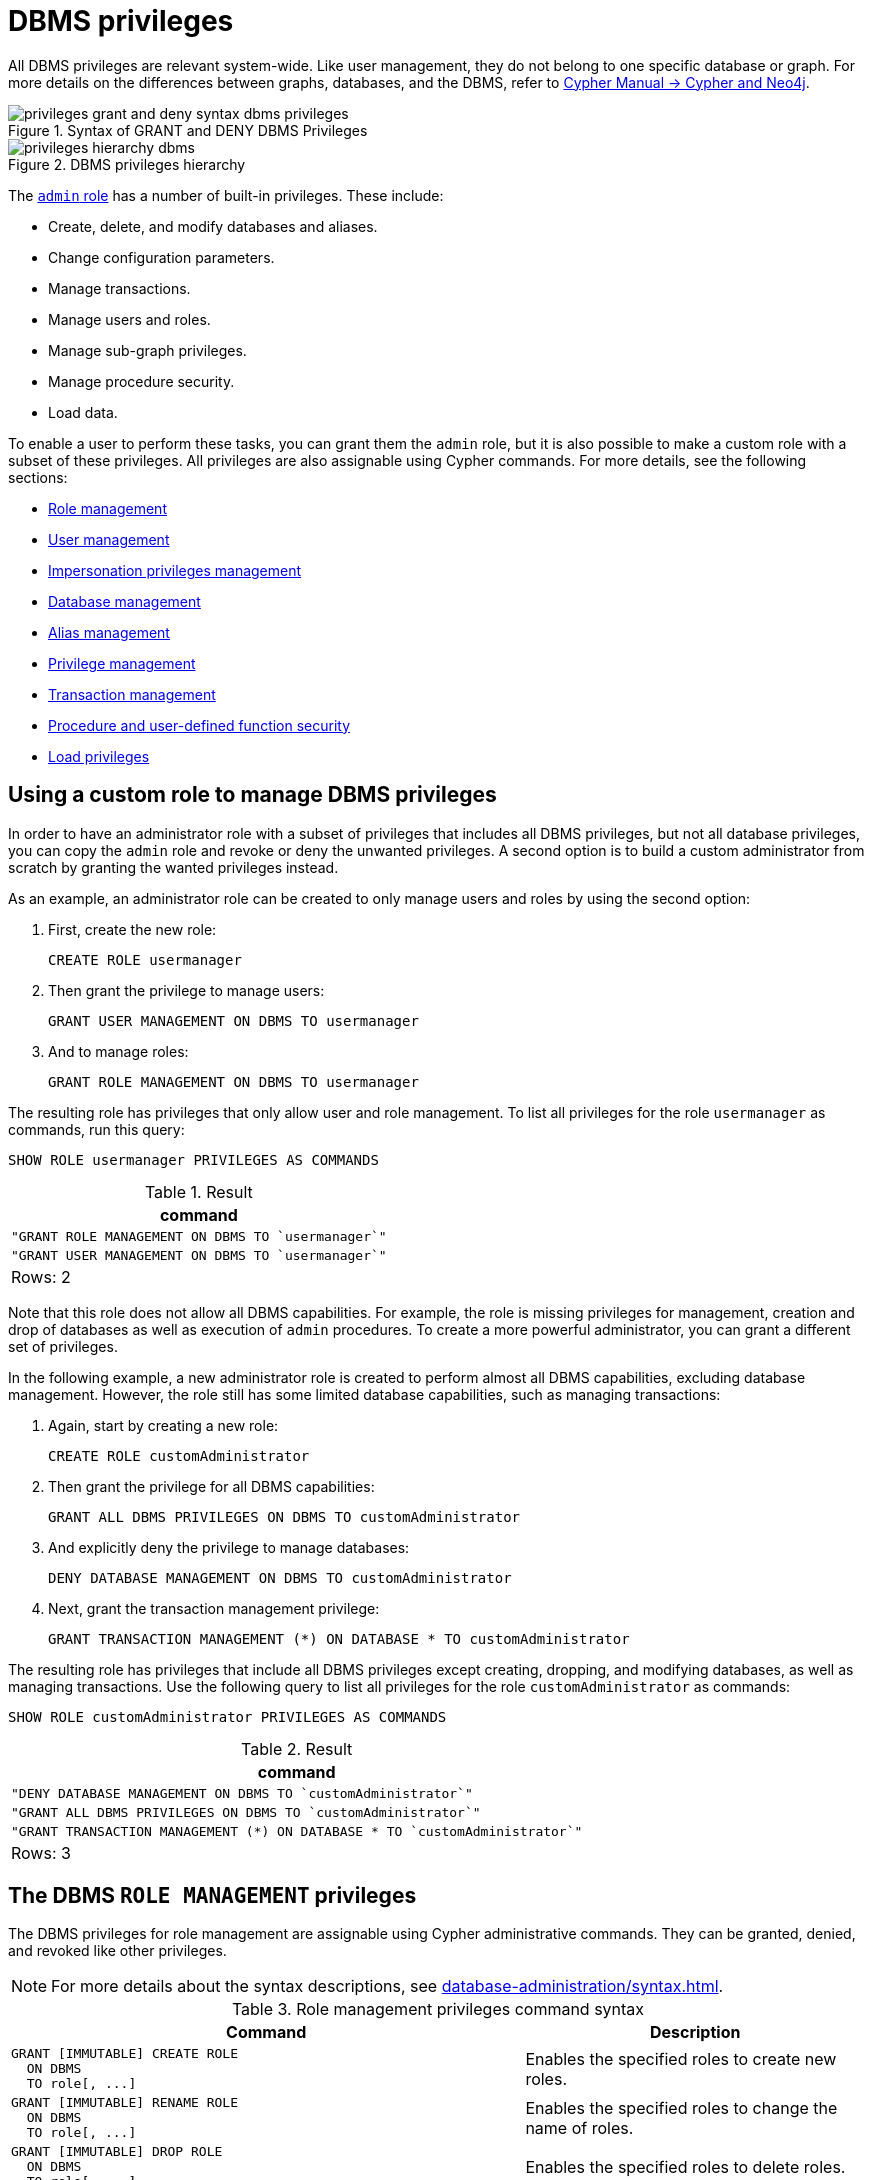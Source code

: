 :description: How to use Cypher to manage Neo4j DBMS administrative privileges.
:page-role: enterprise-edition aura-db-business-critical aura-db-dedicated
////
[source, cypher, role=test-setup]
----
CREATE USER jake SET PASSWORD 'abcd1234' CHANGE NOT REQUIRED;
CREATE ROLE roleAdder IF NOT EXISTS;
CREATE ROLE roleNameModifier IF NOT EXISTS;
CREATE ROLE roleDropper IF NOT EXISTS;
CREATE ROLE roleAssigner IF NOT EXISTS;
CREATE ROLE roleRemover IF NOT EXISTS;
CREATE ROLE roleShower IF NOT EXISTS;
CREATE ROLE roleManager IF NOT EXISTS;
CREATE ROLE userAdder IF NOT EXISTS;
CREATE ROLE userNameModifier IF NOT EXISTS;
CREATE ROLE userModifier IF NOT EXISTS;
CREATE ROLE passwordModifier IF NOT EXISTS;
CREATE ROLE statusModifier IF NOT EXISTS;
CREATE ROLE userDropper IF NOT EXISTS;
CREATE ROLE userShower IF NOT EXISTS;
CREATE ROLE userManager IF NOT EXISTS;
CREATE ROLE userImpersonator IF NOT EXISTS;
CREATE ROLE databaseAdder IF NOT EXISTS;
CREATE ROLE compositeDatabaseAdder IF NOT EXISTS;
CREATE ROLE databaseDropper IF NOT EXISTS;
CREATE ROLE compositeDatabaseDropper IF NOT EXISTS;
CREATE ROLE databaseModifier IF NOT EXISTS;
CREATE ROLE accessModifier IF NOT EXISTS;
CREATE ROLE languageModifier IF NOT EXISTS;
CREATE ROLE compositeDatabaseModifier IF NOT EXISTS;
CREATE ROLE compositeDatabaseManager IF NOT EXISTS;
CREATE ROLE databaseManager IF NOT EXISTS;
CREATE ROLE aliasAdder IF NOT EXISTS;
CREATE ROLE aliasDropper IF NOT EXISTS;
CREATE ROLE aliasModifier IF NOT EXISTS;
CREATE ROLE aliasLister IF NOT EXISTS;
CREATE ROLE aliasManager IF NOT EXISTS;
CREATE ROLE privilegeShower IF NOT EXISTS;
CREATE ROLE privilegeAssigner IF NOT EXISTS;
CREATE ROLE privilegeRemover IF NOT EXISTS;
CREATE ROLE privilegeManager IF NOT EXISTS;
CREATE ROLE procedureExecutor IF NOT EXISTS;
CREATE ROLE deniedProcedureExecutor IF NOT EXISTS;
CREATE ROLE boostedProcedureExecutor IF NOT EXISTS;
CREATE ROLE deniedBoostedProcedureExecutor1 IF NOT EXISTS;
CREATE ROLE deniedBoostedProcedureExecutor2 IF NOT EXISTS;
CREATE ROLE deniedBoostedProcedureExecutor3 IF NOT EXISTS;
CREATE ROLE deniedBoostedProcedureExecutor4 IF NOT EXISTS;
CREATE ROLE adminProcedureExecutor IF NOT EXISTS;
CREATE ROLE functionExecutor IF NOT EXISTS;
CREATE ROLE deniedFunctionExecutor IF NOT EXISTS;
CREATE ROLE boostedFunctionExecutor IF NOT EXISTS;
CREATE ROLE globbing1 IF NOT EXISTS;
CREATE ROLE globbing2 IF NOT EXISTS;
CREATE ROLE globbing3 IF NOT EXISTS;
CREATE ROLE globbing4 IF NOT EXISTS;
CREATE ROLE globbing5 IF NOT EXISTS;
CREATE ROLE globbing6 IF NOT EXISTS;
CREATE ROLE dbmsManager IF NOT EXISTS;
CREATE ROLE configurationViewer IF NOT EXISTS;
CREATE ROLE deniedConfigurationViewer IF NOT EXISTS;
----
////

[[access-control-dbms-administration]]
= DBMS privileges

All DBMS privileges are relevant system-wide.
Like user management, they do not belong to one specific database or graph.
For more details on the differences between graphs, databases, and the DBMS, refer to link:{neo4j-docs-base-uri}/cypher-manual/current/introduction/cypher_neo4j/[Cypher Manual -> Cypher and Neo4j].

image::privileges_grant_and_deny_syntax_dbms_privileges.svg[title="Syntax of GRANT and DENY DBMS Privileges"]

image::privileges_hierarchy_dbms.svg[title="DBMS privileges hierarchy"]

The xref:authentication-authorization/built-in-roles.adoc#access-control-built-in-roles-admin[`admin` role] has a number of built-in privileges.
These include:

* Create, delete, and modify databases and aliases.
* Change configuration parameters.
* Manage transactions.
* Manage users and roles.
* Manage sub-graph privileges.
* Manage procedure security.
* Load data.

To enable a user to perform these tasks, you can grant them the `admin` role, but it is also possible to make a custom role with a subset of these privileges.
All privileges are also assignable using Cypher commands.
For more details, see the following sections:

* <<access-control-dbms-administration-role-management, Role management>>
* <<access-control-dbms-administration-user-management, User management>>
* <<access-control-dbms-administration-impersonation, Impersonation privileges management>>
* <<access-control-dbms-administration-database-management, Database management>>
* <<access-control-dbms-administration-alias-management, Alias management>>
* <<access-control-dbms-administration-privilege-management, Privilege management>>
* xref:authentication-authorization/database-administration.adoc#access-control-database-administration-transaction[Transaction management]
* <<access-control-dbms-administration-execute, Procedure and user-defined function security>>
* xref:authentication-authorization/load-privileges.adoc[Load privileges]

[[access-control-dbms-administration-custom]]
== Using a custom role to manage DBMS privileges

In order to have an administrator role with a subset of privileges that includes all DBMS privileges, but not all database privileges, you can copy the `admin` role and revoke or deny the unwanted privileges.
A second option is to build a custom administrator from scratch by granting the wanted privileges instead.

As an example, an administrator role can be created to only manage users and roles by using the second option:

. First, create the new role:
+
[source, cypher, role=noplay]
----
CREATE ROLE usermanager
----
. Then grant the privilege to manage users:
+
[source, cypher, role=noplay]
----
GRANT USER MANAGEMENT ON DBMS TO usermanager
----
. And to manage roles:
+
[source, cypher, role=noplay]
----
GRANT ROLE MANAGEMENT ON DBMS TO usermanager
----

The resulting role has privileges that only allow user and role management.
To list all privileges for the role `usermanager` as commands, run this query:

[source, cypher, role=noplay]
----
SHOW ROLE usermanager PRIVILEGES AS COMMANDS
----

.Result
[options="header,footer", width="100%", cols="m"]
|===
|command
|"GRANT ROLE MANAGEMENT ON DBMS TO `usermanager`"
|"GRANT USER MANAGEMENT ON DBMS TO `usermanager`"
a|Rows: 2
|===

Note that this role does not allow all DBMS capabilities.
For example, the role is missing privileges for management, creation and drop of databases as well as execution of `admin` procedures.
To create a more powerful administrator, you can grant a different set of privileges.

In the following example, a new administrator role is created to perform almost all DBMS capabilities, excluding database management.
However, the role still has some limited database capabilities, such as managing transactions:

. Again, start by creating a new role:
+
[source, cypher, role=noplay]
----
CREATE ROLE customAdministrator
----
. Then grant the privilege for all DBMS capabilities:
+
[source, cypher, role=noplay]
----
GRANT ALL DBMS PRIVILEGES ON DBMS TO customAdministrator
----
. And explicitly deny the privilege to manage databases:
+
[source, cypher, role=noplay]
----
DENY DATABASE MANAGEMENT ON DBMS TO customAdministrator
----
. Next, grant the transaction management privilege:
+
[source, cypher, role=noplay]
----
GRANT TRANSACTION MANAGEMENT (*) ON DATABASE * TO customAdministrator
----

The resulting role has privileges that include all DBMS privileges except creating, dropping, and modifying databases, as well as managing transactions.
Use the following query to list all privileges for the role `customAdministrator` as commands:

[source, cypher, role=noplay]
----
SHOW ROLE customAdministrator PRIVILEGES AS COMMANDS
----

.Result
[options="header,footer", width="100%", cols="m"]
|===
|command
|"DENY DATABASE MANAGEMENT ON DBMS TO `customAdministrator`"
|"GRANT ALL DBMS PRIVILEGES ON DBMS TO `customAdministrator`"
|"GRANT TRANSACTION MANAGEMENT (*) ON DATABASE * TO `customAdministrator`"
a|Rows: 3
|===


[[access-control-dbms-administration-role-management]]
== The DBMS `ROLE MANAGEMENT` privileges

The DBMS privileges for role management are assignable using Cypher administrative commands.
They can be granted, denied, and revoked like other privileges.

[NOTE]
====
For more details about the syntax descriptions, see xref:database-administration/syntax.adoc[].
====

.Role management privileges command syntax
[options="header", width="100%", cols="3a,2"]
|===
| Command | Description

| [source, syntax, role=noheader]
GRANT [IMMUTABLE] CREATE ROLE
  ON DBMS
  TO role[, ...]
| Enables the specified roles to create new roles.

| [source, syntax, role=noheader]
GRANT [IMMUTABLE] RENAME ROLE
  ON DBMS
  TO role[, ...]
| Enables the specified roles to change the name of roles.

| [source, syntax, role=noheader]
GRANT [IMMUTABLE] DROP ROLE
  ON DBMS
  TO role[, ...]
| Enables the specified roles to delete roles.

| [source, syntax, role=noheader]
GRANT [IMMUTABLE] ASSIGN ROLE
  ON DBMS
  TO role[, ...]
| Enables the specified roles to assign roles to users.

| [source, syntax, role=noheader]
GRANT [IMMUTABLE] REMOVE ROLE
  ON DBMS
  TO role[, ...]
| Enables the specified roles to remove roles from users.

| [source, syntax, role=noheader]
GRANT [IMMUTABLE] SHOW ROLE
  ON DBMS
  TO role[, ...]
| Enables the specified roles to list roles.

| [source, syntax, role=noheader]
GRANT [IMMUTABLE] ROLE MANAGEMENT
  ON DBMS
  TO role[, ...]
| Enables the specified roles to create, delete, assign, remove, and list roles.

|===

The ability to add roles can be granted via the `CREATE ROLE` privilege.
See an example:

[source, cypher, role=noplay]
----
GRANT CREATE ROLE ON DBMS TO roleAdder
----

The resulting role has privileges that only allow adding roles.
List all privileges for the role `roleAdder` as commands by using the following query:

[source, cypher, role=noplay]
----
SHOW ROLE roleAdder PRIVILEGES AS COMMANDS
----

.Result
[options="header,footer", width="100%", cols="m"]
|===
|command
|"GRANT CREATE ROLE ON DBMS TO `roleAdder`"
a|Rows: 1
|===

The ability to rename roles can be granted via the `RENAME ROLE` privilege.
See an example:

[source, cypher, role=noplay]
----
GRANT RENAME ROLE ON DBMS TO roleNameModifier
----

The resulting role has privileges that only allow renaming roles.
List all privileges for the role `roleNameModifier` using the following query:

[source, cypher, role=noplay]
----
SHOW ROLE roleNameModifier PRIVILEGES AS COMMANDS
----

.Result
[options="header,footer", width="100%", cols="m"]
|===
|command
|"GRANT RENAME ROLE ON DBMS TO `roleNameModifier`"
a|Rows: 1
|===

The ability to delete roles can be granted via the `DROP ROLE` privilege.
See an example:

[source, cypher, role=noplay]
----
GRANT DROP ROLE ON DBMS TO roleDropper
----

The resulting role has privileges that only allow deleting roles.
List all privileges for the role `roleDropper` by using the following query:

[source, cypher, role=noplay]
----
SHOW ROLE roleDropper PRIVILEGES AS COMMANDS
----

.Result
[options="header,footer", width="100%", cols="m"]
|===
|command
|"GRANT DROP ROLE ON DBMS TO `roleDropper`"
a|Rows: 1
|===

The ability to assign roles to users can be granted via the `ASSIGN ROLE` privilege.
See an example:

[source, cypher, role=noplay]
----
GRANT ASSIGN ROLE ON DBMS TO roleAssigner
----

The resulting role has privileges that only allow assigning/granting roles.
List all privileges for the role `roleAssigner` as commands by using the following query:

[source, cypher, role=noplay]
----
SHOW ROLE roleAssigner PRIVILEGES AS COMMANDS
----

.Result
[options="header,footer", width="100%", cols="m"]
|===
|command
|"GRANT ASSIGN ROLE ON DBMS TO `roleAssigner`"
a|Rows: 1
|===

The ability to remove roles from users can be granted via the `REMOVE ROLE` privilege.
See an example:

[source, cypher, role=noplay]
----
GRANT REMOVE ROLE ON DBMS TO roleRemover
----

The resulting role has privileges that only allow removing/revoking roles.
List all privileges for the role `roleRemover` as commands by using the following query:

[source, cypher, role=noplay]
----
SHOW ROLE roleRemover PRIVILEGES AS COMMANDS
----

.Result
[options="header,footer", width="100%", cols="m"]
|===
|command
|"GRANT REMOVE ROLE ON DBMS TO `roleRemover`"
a|Rows: 1
|===

The ability to show roles can be granted via the `SHOW ROLE` privilege.
A role with this privilege is allowed to execute the `SHOW ROLES` and `SHOW POPULATED ROLES` administration commands.
For the `SHOW ROLES WITH USERS` and `SHOW POPULATED ROLES WITH USERS` administration commands, both this privilege and the `SHOW USER` privilege are required.
The following query shows an example of how to grant the `SHOW ROLE` privilege:

In order to use `SHOW ROLES WITH USERS` and `SHOW POPULATED ROLES WITH USERS` administration commands, both the `SHOW ROLE` and the `SHOW USER` privileges are required.
See an example of how to grant the `SHOW ROLE` privilege:

[source, cypher, role=noplay]
----
GRANT SHOW ROLE ON DBMS TO roleShower
----

The resulting role has privileges that only allow showing roles.
List all privileges for the role `roleShower` as commands by using the following query:

[source, cypher, role=noplay]
----
SHOW ROLE roleShower PRIVILEGES AS COMMANDS
----

.Result
[options="header,footer", width="100%", cols="m"]
|===
|command
|"GRANT SHOW ROLE ON DBMS TO `roleShower`"
a|Rows: 1
|===

The privileges to create, rename, delete, assign, remove, and list roles can be granted via the `ROLE MANAGEMENT` privilege.
See an example:

[source, cypher, role=noplay]
----
GRANT ROLE MANAGEMENT ON DBMS TO roleManager
----

The resulting role has all privileges to manage roles.
List all privileges for the role `roleManager` as commands by using the following query:

[source, cypher, role=noplay]
----
SHOW ROLE roleManager PRIVILEGES AS COMMANDS
----

.Result
[options="header,footer", width="100%", cols="m"]
|===
|command
|"GRANT ROLE MANAGEMENT ON DBMS TO `roleManager`"
a|Rows: 1
|===


[[access-control-dbms-administration-user-management]]
== The DBMS `USER MANAGEMENT` privileges

The DBMS privileges for user management can be assigned using Cypher administrative commands.
They can be granted, denied, and revoked like other privileges.

[NOTE]
====
For more details about the syntax descriptions, see xref:database-administration/syntax.adoc[].
====

.User management privileges command syntax
[options="header", width="100%", cols="3a,2"]
|===
| Command | Description

| [source, syntax, role=noheader]
GRANT [IMMUTABLE] CREATE USER
  ON DBMS
  TO role[, ...]
| Enables the specified roles to create new users.

| [source, syntax, role=noheader]
GRANT [IMMUTABLE] RENAME USER
  ON DBMS
  TO role[, ...]
| Enables the specified roles to change the name of users.

| [source, syntax, role=noheader]
GRANT [IMMUTABLE] ALTER USER
  ON DBMS
  TO role[, ...]
| Enables the specified roles to modify users.

| [source, syntax, role=noheader]
GRANT [IMMUTABLE] SET PASSWORD[S]
  ON DBMS
  TO role[, ...]
| Enables the specified roles to modify users' passwords and whether those passwords must be changed upon first login.

| [source, syntax, role=noheader]
GRANT [IMMUTABLE] SET AUTH
  ON DBMS
  TO role[, ...]
| Enables the specified roles to `SET` or `REMOVE` users' xref:authentication-authorization/auth-providers.adoc[auth providers].

| [source, syntax, role=noheader]
GRANT [IMMUTABLE] SET USER HOME DATABASE
  ON DBMS
  TO role[, ...]
| Enables the specified roles to modify users' home database.

| [source, syntax, role=noheader]
GRANT [IMMUTABLE] SET USER STATUS
  ON DBMS
  TO role[, ...]
| Enables the specified roles to modify the account status of users.

| [source, syntax, role=noheader]
GRANT [IMMUTABLE] DROP USER
  ON DBMS
  TO role[, ...]
| Enables the specified roles to delete users.

| [source, syntax, role=noheader]
GRANT [IMMUTABLE] SHOW USER
  ON DBMS
  TO role[, ...]
| Enables the specified roles to list users.

| [source, syntax, role=noheader]
GRANT [IMMUTABLE] USER MANAGEMENT
  ON DBMS
  TO role[, ...]
| Enables the specified roles to create, delete, modify, and list users.

|===

The ability to add users can be granted via the `CREATE USER` privilege.
See an example:

[source, cypher, role=noplay]
----
GRANT CREATE USER ON DBMS TO userAdder
----

The resulting role has privileges that only allow adding users.
List all privileges for the role `userAdder` as commands by using this query:

[source, cypher, role=noplay]
----
SHOW ROLE userAdder PRIVILEGES AS COMMANDS
----

.Result
[options="header,footer", width="100%", cols="m"]
|===
|command
|"GRANT CREATE USER ON DBMS TO `userAdder`"
a|Rows: 1
|===

The ability to rename users can be granted via the `RENAME USER` privilege.
The following query shows an example of this:

[source, cypher, role=noplay]
----
GRANT RENAME USER ON DBMS TO userNameModifier
----

The resulting role has privileges that only allow renaming users:

[source, cypher, role=noplay]
----
SHOW ROLE userNameModifier PRIVILEGES AS COMMANDS
----

Lists all privileges for role `userNameModifier`:

.Result
[options="header,footer", width="100%", cols="m"]
|===
|command
|"GRANT RENAME USER ON DBMS TO `userNameModifier`"
a|Rows: 1
|===

The ability to modify users can be granted via the `ALTER USER` privilege.
See an example:

[source, cypher, role=noplay]
----
GRANT ALTER USER ON DBMS TO userModifier
----

The resulting role has privileges that only allow modifying users.
List all privileges for the role `userModifier` as commands by using the following query:

[source, cypher, role=noplay]
----
SHOW ROLE userModifier PRIVILEGES AS COMMANDS
----

.Result
[options="header,footer", width="100%", cols="m"]
|===
|command
|"GRANT ALTER USER ON DBMS TO `userModifier`"
a|Rows: 1
|===

A user that is granted the `ALTER USER` privilege is allowed to run the `ALTER USER` administration command with one or several of the `SET PASSWORD`, `SET PASSWORD CHANGE [NOT] REQUIRED`, `SET AUTH`, `REMOVE AUTH` and `SET STATUS` parts:

[source, cypher, role=noplay]
----
ALTER USER jake SET PASSWORD 'verysecret' SET STATUS SUSPENDED
----

The ability to modify users' passwords and whether those passwords must be changed upon first login can be granted via the `SET PASSWORDS` privilege.
See an example:

[source, cypher, role=noplay]
----
GRANT SET PASSWORDS ON DBMS TO passwordModifier
----

The resulting role has privileges that only allow modifying users' passwords and whether those passwords must be changed upon first login.
List all privileges for the role `passwordModifier` as commands by using the following query:

[source, cypher, role=noplay]
----
SHOW ROLE passwordModifier PRIVILEGES AS COMMANDS
----

.Result
[options="header,footer", width="100%", cols="m"]
|===
|command
|"GRANT SET PASSWORD ON DBMS TO `passwordModifier`"
a|Rows: 1
|===

A user that is granted the `SET PASSWORDS` privilege is allowed to run the `ALTER USER` administration command with one or both of the `SET PASSWORD` and `SET PASSWORD CHANGE [NOT] REQUIRED` parts:

[source, cypher, role=noplay]
----
ALTER USER jake SET PASSWORD 'abcd5678' CHANGE NOT REQUIRED
----

A user that is granted the `SET AUTH` privilege is allowed to run the `ALTER USER` administration command with one or both of the `SET AUTH` and `REMOVE AUTH` parts:

[source, cypher, role=noplay]
----
ALTER USER jake REMOVE AUTH 'native SET AUTH 'oidc-okta' { SET id 'jakesUniqueOktaUserId' }
----


The ability to modify the account status of users can be granted via the `SET USER STATUS` privilege.
See an example:

[source, cypher, role=noplay]
----
GRANT SET USER STATUS ON DBMS TO statusModifier
----

The resulting role has privileges that only allow modifying the account status of users.
List all privileges for the role `statusModifier` as commands by using the following query:

[source, cypher, role=noplay]
----
SHOW ROLE statusModifier PRIVILEGES AS COMMANDS
----

.Result
[options="header,footer", width="100%", cols="m"]
|===
|command
|"GRANT SET USER STATUS ON DBMS TO `statusModifier`"
a|Rows: 1
|===

A user that is granted the `SET USER STATUS` privilege is allowed to run the `ALTER USER` administration command with only the `SET STATUS` part:

[source, cypher, role=noplay]
----
ALTER USER jake SET STATUS ACTIVE
----

In order to be able to modify the home database of users, grant the `SET USER HOME DATABASE` privilege.
See an example:

[source, cypher, role=noplay]
----
GRANT SET USER HOME DATABASE ON DBMS TO statusModifier
----

The resulting role has privileges that only allow modifying the home database of users.
List all privileges for the role `statusModifier` as commands by using the following query:

[source, cypher, role=noplay]
----
SHOW ROLE statusModifier PRIVILEGES AS COMMANDS
----

.Result
[options="header,footer", width="100%", cols="m"]
|===
|command
|"GRANT SET USER HOME DATABASE ON DBMS TO `statusModifier`"
|"GRANT SET USER STATUS ON DBMS TO `statusModifier`"
a|Rows: 2
|===

A user that is granted the `SET USER HOME DATABASE` privilege is allowed to run the `ALTER USER` administration command with only the `SET HOME DATABASE` or `REMOVE HOME DATABASE` part:

[source, cypher, role=noplay]
----
ALTER USER jake SET HOME DATABASE otherDb
----

[source, cypher, role=noplay]
----
ALTER USER jake REMOVE HOME DATABASE
----

[NOTE]
====
Note that the combination of the `SET PASSWORDS`, `SET AUTH`, `SET USER STATUS`, and the `SET USER HOME DATABASE` privilege actions is equivalent to the `ALTER USER` privilege action.
====

The ability to delete users can be granted via the `DROP USER` privilege.
See an example:

[source, cypher, role=noplay]
----
GRANT DROP USER ON DBMS TO userDropper
----

The resulting role has privileges that only allow deleting users.
List all privileges for the role `userDropper` as commands by using the following query:

[source, cypher, role=noplay]
----
SHOW ROLE userDropper PRIVILEGES AS COMMANDS
----

.Result
[options="header,footer", width="100%", cols="m"]
|===
|command
|"GRANT DROP USER ON DBMS TO `userDropper`"
a|Rows: 1
|===

The ability to show users can be granted via the `SHOW USER` privilege.
See an example:

[source, cypher, role=noplay]
----
GRANT SHOW USER ON DBMS TO userShower
----

The resulting role has privileges that only allow showing users.
List all privileges for the role `userShower` as commands by using the following query:

[source, cypher, role=noplay]
----
SHOW ROLE userShower PRIVILEGES AS COMMANDS
----

.Result
[options="header,footer", width="100%", cols="m"]
|===
|command
|"GRANT SHOW USER ON DBMS TO `userShower`"
a|Rows: 1
|===

The privileges to create, rename, modify, delete, and list users can be granted via the `USER MANAGEMENT` privilege.
See an example:

[source, cypher, role=noplay]
----
GRANT USER MANAGEMENT ON DBMS TO userManager
----

The resulting role has all privileges to manage users.
List all privileges for the role `userManager` as commands by using the following query:

[source, cypher, role=noplay]
----
SHOW ROLE userManager PRIVILEGES AS COMMANDS
----

.Result
[options="header,footer", width="100%", cols="m"]
|===
|command
|"GRANT SHOW USER ON DBMS TO `userManager`"
a|Rows: 1
|===

[[access-control-dbms-administration-impersonation]]
== The DBMS `IMPERSONATE` privileges

The DBMS privileges for impersonation can be assigned through Cypher administrative commands.
They can be granted, denied, and revoked like other privileges.

Impersonation is the ability of a user to assume another user's roles (and therefore privileges), with the restriction of not being able to execute updating `admin` commands as the impersonated user (i.e. they would still be able to use `SHOW` commands).

The ability to impersonate users can be granted via the `IMPERSONATE` privilege.

[NOTE]
====
For more details about the syntax descriptions, see xref:database-administration/syntax.adoc[].
====

.Impersonation privileges command syntax
[options="header", width="100%", cols="3a,2"]
|===
| Command | Description

| [source, syntax, role=noheader]
GRANT [IMMUTABLE] IMPERSONATE [(*)]
    ON DBMS
    TO role[, ...]
| Enables the specified roles to impersonate any user.

| [source, syntax, role=noheader]
GRANT [IMMUTABLE] IMPERSONATE (user[, ...])
    ON DBMS
    TO role[, ...]
| Enables the specified roles to impersonate the specified users.

|===

The following query shows an example of this.
Note that `userImpersonator` must be an existing role in order to make this query work:

.Query
[source, cypher, role=noplay]
----
GRANT IMPERSONATE (*) ON DBMS TO userImpersonator
----

The resulting role has privileges that allow impersonating all users:

.Query
[source, cypher, role=noplay]
----
SHOW ROLE userImpersonator PRIVILEGES AS COMMANDS
----

.Result
[options="header,footer", width="100%", cols="m"]
|===
| command
| "GRANT IMPERSONATE (*) ON DBMS TO `userImpersonator`"
a|Rows: 1
|===

It is also possible to deny and revoke that privilege.
See an example which shows of how the `userImpersonator` user would be able to impersonate all users, except `alice`:

.Query
[source, cypher, role=noplay]
----
DENY IMPERSONATE (alice) ON DBMS TO userImpersonator
----

To grant (or revoke) the permissions to impersonate a specific user or a subset of users, you can first list them with this query:

.Query
[source, cypher, role=noplay]
----
GRANT IMPERSONATE (alice, bob) ON DBMS TO userImpersonator
----


[[access-control-dbms-administration-database-management]]
== The DBMS `DATABASE MANAGEMENT` privileges

The DBMS privileges for database management can be assigned by using Cypher administrative commands.
They can be granted, denied and revoked like other privileges.

[NOTE]
====
For more details about the syntax descriptions, see xref:database-administration/syntax.adoc[].
====

.Database management privileges command syntax
[options="header", width="100%", cols="3a,2"]
|===
| Command | Description

| [source, syntax, role=noheader]
GRANT [IMMUTABLE] CREATE DATABASE
  ON DBMS
  TO role[, ...]
| Enables the specified roles to create new standard databases.

| [source, syntax, role=noheader]
GRANT [IMMUTABLE] DROP DATABASE
  ON DBMS
  TO role[, ...]
| Enables the specified roles to delete standard databases.

| [source, syntax, role=noheader]
GRANT [IMMUTABLE] ALTER DATABASE
  ON DBMS
  TO role[, ...]
| Enables the specified roles to modify standard databases.

| [source, syntax, role=noheader]
GRANT [IMMUTABLE] SET DATABASE ACCESS
  ON DBMS
  TO role[, ...]
| Enables the specified roles to modify access to standard databases.

| [source, syntax, role=noheader]
GRANT [IMMUTABLE] SET DATABASE DEFAULT LANGUAGE
  ON DBMS
  TO role[, ...]
| Enables the specified roles to set the default query language on a standard database.

| [source, syntax, role=noheader]
GRANT CREATE COMPOSITE DATABASE
  ON DBMS
  TO role[, ...]
| Enables the specified roles to create new composite databases.

| [source, syntax, role=noheader]
GRANT DROP COMPOSITE DATABASE
  ON DBMS
  TO role[, ...]
| Enables the specified roles to delete composite databases.

| [source, syntax, role=noheader]
GRANT ALTER COMPOSITE DATABASE
  ON DBMS
  TO role[, ...]
| Enables the specified roles to modify composite databases.

| [source, syntax, role=noheader]
GRANT COMPOSITE DATABASE MANAGEMENT
  ON DBMS
  TO role[, ...]
| Enables the specified roles to create, delete or modify composite databases.

| [source, syntax, role=noheader]
GRANT [IMMUTABLE] DATABASE MANAGEMENT
  ON DBMS
  TO role[, ...]
| Enables the specified roles to create, delete, and modify databases.

|===


The ability to create standard databases can be granted via the `CREATE DATABASE` privilege.
See an example:

[source, cypher, role=noplay]
----
GRANT CREATE DATABASE ON DBMS TO databaseAdder
----

The resulting role has privileges that only allow creating standard databases.
List all privileges for the role `databaseAdder` as commands by using the following query:

[source, cypher, role=noplay]
----
SHOW ROLE databaseAdder PRIVILEGES AS COMMANDS
----

.Result
[options="header,footer", width="100%", cols="m"]
|===
|command
|"GRANT CREATE DATABASE ON DBMS TO `databaseAdder`"
a|Rows: 1
|===

The ability to create composite databases can be granted via the `CREATE COMPOSITE DATABASE` privilege.
See an example:

[source, cypher, role=noplay]
----
GRANT CREATE COMPOSITE DATABASE ON DBMS TO compositeDatabaseAdder
----

The resulting role has privileges that only allow creating composite databases.
List all privileges for the role `compositeDatabaseAdder` as commands by using the following query:

[source, cypher, role=noplay]
----
SHOW ROLE compositeDatabaseAdder PRIVILEGES AS COMMANDS
----

.Result
[options="header,footer", width="100%", cols="m"]
|===
|command
|"GRANT CREATE COMPOSITE DATABASE ON DBMS TO `compositeDatabaseAdder`"
a|Rows: 1
|===

The ability to delete standard databases can be granted via the `DROP DATABASE` privilege.
See an example:

[source, cypher, role=noplay]
----
GRANT DROP DATABASE ON DBMS TO databaseDropper
----

The resulting role has privileges that only allow deleting standard databases.
List all privileges for the role `databaseDropper` as commands by using the following query:

[source, cypher, role=noplay]
----
SHOW ROLE databaseDropper PRIVILEGES AS COMMANDS
----

.Result
[options="header,footer", width="100%", cols="m"]
|===
|command
|"GRANT DROP DATABASE ON DBMS TO `databaseDropper`"
a|Rows: 1
|===

The ability to delete composite databases can be granted via the `DROP COMPOSITE DATABASE` privilege.
See an example:

[source, cypher, role=noplay]
----
GRANT DROP COMPOSITE DATABASE ON DBMS TO compositeDatabaseDropper
----

The resulting role has privileges that only allow deleting composite databases.
List all privileges for the role `compositeDatabaseDropper` as commands by using the following query:

[source, cypher, role=noplay]
----
SHOW ROLE compositeDatabaseDropper PRIVILEGES AS COMMANDS
----

.Result
[options="header,footer", width="100%", cols="m"]
|===
|command
|"GRANT DROP COMPOSITE DATABASE ON DBMS TO `compositeDatabaseDropper`"
a|Rows: 1
|===

The ability to modify standard databases can be granted via the `ALTER DATABASE` privilege.
See an example:

[source, cypher, role=noplay]
----
GRANT ALTER DATABASE ON DBMS TO databaseModifier
----

The resulting role has privileges that only allow modifying standard databases.
List all privileges for the role `databaseModifier` as commands by using the following query:

[source, cypher, role=noplay]
----
SHOW ROLE databaseModifier PRIVILEGES AS COMMANDS
----

.Result
[options="header,footer", width="100%", cols="m"]
|===
|command
|"GRANT ALTER DATABASE ON DBMS TO `databaseModifier`"
a|Rows: 1
|===

The ability to modify access to standard databases can be granted via the `SET DATABASE ACCESS` privilege.
See an example:

[source, cypher, role=noplay]
----
GRANT SET DATABASE ACCESS ON DBMS TO accessModifier
----

The resulting role has privileges that only allow modifying access to standard databases.
List all privileges for the role `accessModifier` as commands by using the following query:

[source, cypher, role=noplay]
----
SHOW ROLE accessModifier PRIVILEGES AS COMMANDS
----

.Result
[options="header,footer", width="100%", cols="m"]
|===
|command
|"GRANT SET DATABASE ACCESS ON DBMS TO `accessModifier`"
a|Rows: 1
|===

The ability to modify the default language to standard databases can be granted via the `SET DATABASE DEFAULT LANGUAGE` privilege.
See an example:

[source, cypher, role=noplay]
----
GRANT SET DATABASE DEFAULT LANGUAGE ON DBMS TO languageModifier
----

The resulting role has privileges that only allow modifying default language to standard databases.
List all privileges for the role `languageModifier` as commands by using the following query:

[source, cypher, role=noplay]
----
SHOW ROLE languageModifier PRIVILEGES AS COMMANDS
----

.Result
[options="header,footer", width="100%", cols="m"]
|===
|command
|"GRANT SET DATABASE DEFAULT LANGUAGE ON DBMS TO `languageModifier`"
a|Rows: 1
|===

The ability to modify composite databases can be granted via the `ALTER COMPOSITE DATABASE` privilege.
See an example:

[source, cypher, role=noplay]
----
GRANT ALTER COMPOSITE DATABASE ON DBMS TO compositeDatabaseModifier
----

The resulting role has privileges that only allow modifying composite databases.
List all privileges for the role `compositeDatabaseModifier` as commands by using the following query:

[source, cypher, role=noplay]
----
SHOW ROLE compositeDatabaseModifier PRIVILEGES AS COMMANDS
----

.Result
[options="header,footer", width="100%", cols="m"]
|===
|command
|"GRANT ALTER COMPOSITE DATABASE ON DBMS TO `compositeDatabaseModifier`"
a|Rows: 1
|===

The ability to create and delete composite databases can be granted via the `COMPOSITE DATABASE MANAGEMENT` privilege.
See an example:

[source, cypher, role=noplay]
----
GRANT COMPOSITE DATABASE MANAGEMENT ON DBMS TO compositeDatabaseManager
----

The resulting role has all privileges to manage composite databases.
List all privileges for the role `compositeDatabaseManager` as commands by using the following query:

[source, cypher, role=noplay]
----
SHOW ROLE compositeDatabaseManager PRIVILEGES AS COMMANDS
----

.Result
[options="header,footer", width="100%", cols="m"]
|===
|command
|"GRANT COMPOSITE DATABASE MANAGEMENT ON DBMS TO `compositeDatabaseManager`"
a|Rows: 1
|===

The ability to create, delete, and modify databases can be granted via the `DATABASE MANAGEMENT` privilege.
See an example:

[source, cypher, role=noplay]
----
GRANT DATABASE MANAGEMENT ON DBMS TO databaseManager
----

The resulting role has all privileges to manage standard and composite databases.
List all privileges for the role `databaseManager` as commands by using the following query:

[source, cypher, role=noplay]
----
SHOW ROLE databaseManager PRIVILEGES AS COMMANDS
----

.Result
[options="header,footer", width="100%", cols="m"]
|===
|command
|"GRANT DATABASE MANAGEMENT ON DBMS TO `databaseManager`"
a|Rows: 1
|===

[[access-control-dbms-administration-alias-management]]
== The DBMS `ALIAS MANAGEMENT` privileges

The DBMS privileges for alias management can be assigned by using Cypher administrative commands and can be applied to both local and remote aliases.
They can be granted, denied and revoked like other privileges.

[NOTE]
====
For more details about the syntax descriptions, see xref:database-administration/syntax.adoc[].
====

.Alias management privileges command syntax
[options="header", width="100%", cols="3a,2"]
|===
| Command | Description

| [source, syntax, role=noheader]
GRANT [IMMUTABLE] CREATE ALIAS
ON DBMS
TO role[, ...]
| Enables the specified roles to create new aliases.

| [source, syntax, role=noheader]
GRANT [IMMUTABLE] DROP ALIAS
ON DBMS
TO role[, ...]
| Enables the specified roles to delete aliases.

| [source, syntax, role=noheader]
GRANT [IMMUTABLE] ALTER ALIAS
ON DBMS
TO role[, ...]
| Enables the specified roles to modify aliases.

| [source, syntax, role=noheader]
GRANT [IMMUTABLE] SHOW ALIAS
ON DBMS
TO role[, ...]
| Enables the specified roles to list aliases.

| [source, syntax, role=noheader]
GRANT [IMMUTABLE] ALIAS MANAGEMENT
ON DBMS
TO role[, ...]
| Enables the specified roles to list, create, delete, and modify aliases.

|===

The ability to create aliases can be granted via the `CREATE ALIAS` privilege.
See an example:

[source, cypher, role=noplay]
----
GRANT CREATE ALIAS ON DBMS TO aliasAdder
----

The resulting role has privileges that only allow creating aliases.
List all privileges for the role `aliasAdder` as commands by using the following query:

[source, cypher, role=noplay]
----
SHOW ROLE aliasAdder PRIVILEGES AS COMMANDS
----

.Result
[options="header,footer", width="100%", cols="m"]
|===
|command
|"GRANT CREATE ALIAS ON DBMS TO `aliasAdder`"
a|Rows: 1
|===

The ability to delete aliases can be granted via the `DROP ALIAS` privilege.
See an example:

[source, cypher, role=noplay]
----
GRANT DROP ALIAS ON DBMS TO aliasDropper
----

The resulting role has privileges that only allow deleting aliases.
See all privileges for the role `aliasDropper` as commands by using the following query:

[source, cypher, role=noplay]
----
SHOW ROLE aliasDropper PRIVILEGES AS COMMANDS
----

.Result
[options="header,footer", width="100%", cols="m"]
|===
|command
|"GRANT DROP ALIAS ON DBMS TO `aliasDropper`"
a|Rows: 1
|===

The ability to modify aliases can be granted via the `ALTER ALIAS` privilege.
See an example:

[source, cypher, role=noplay]
----
GRANT ALTER ALIAS ON DBMS TO aliasModifier
----

The resulting role has privileges that only allow modifying aliases.
List all privileges for the role `aliasModifier` as commands by using the following query:

[source, cypher, role=noplay]
----
SHOW ROLE aliasModifier PRIVILEGES AS COMMANDS
----

.Result
[options="header,footer", width="100%", cols="m"]
|===
|command
|"GRANT ALTER ALIAS ON DBMS TO `aliasModifier`"
a|Rows: 1
|===

The ability to list aliases can be granted via the `SHOW ALIAS` privilege.
See an example:

[source, cypher, role=noplay]
----
GRANT SHOW ALIAS ON DBMS TO aliasLister
----

The resulting role has privileges that only allow modifying aliases.
List all privileges for the role `aliasLister` as commands by using the following query:

[source, cypher, role=noplay]
----
SHOW ROLE aliasLister PRIVILEGES AS COMMANDS
----

.Result
[options="header,footer", width="100%", cols="m"]
|===
|command
|"GRANT SHOW ALIAS ON DBMS TO `aliasLister`"
a|Rows: 1
|===

The privileges to list, create, delete, and modify aliases can be granted via the `ALIAS MANAGEMENT` privilege.
See an example:

[source, cypher, role=noplay]
----
GRANT ALIAS MANAGEMENT ON DBMS TO aliasManager
----

The resulting role has all privileges to manage aliases.
List all privileges for the role `aliasManager` as commands by using the following query:

[source, cypher, role=noplay]
----
SHOW ROLE aliasManager PRIVILEGES AS COMMANDS
----

.Result
[options="header,footer", width="100%", cols="m"]
|===
|command
|"GRANT ALIAS MANAGEMENT ON DBMS TO `aliasManager`"
a|Rows: 1
|===

[[access-control-dbms-administration-server-management]]
== The DBMS `SERVER MANAGEMENT` privileges

The DBMS privileges for server management can be assigned using Cypher administrative commands.
They can be granted, denied, and revoked like other privileges.

[NOTE]
====
For more details about the syntax descriptions, see xref:database-administration/syntax.adoc[].
====

.Server management privileges command syntax
[options="header", width="100%", cols="3a,2"]
|===
| Command | Description

| [source, syntax, role=noheader]
GRANT [IMMUTABLE] SERVER MANAGEMENT
  ON DBMS
  TO role[, ...]
| Enables the specified roles to show, enable, rename, alter, reallocate, deallocate, and drop servers.

| [source, syntax, role=noheader]
GRANT [IMMUTABLE] SHOW SERVERS
  ON DBMS
  TO role[, ...]
| Enables the specified roles to show servers.
|===


[[access-control-dbms-administration-privilege-management]]
== The DBMS `PRIVILEGE MANAGEMENT` privileges

The DBMS privileges for privilege management can be assigned by using Cypher administrative commands.
They can be granted, denied and revoked like other privileges.

[NOTE]
====
For more details about the syntax descriptions, see xref:database-administration/syntax.adoc[].
====

.Privilege management privileges command syntax
[options="header", width="100%", cols="3a,2"]
|===
| Command | Description

| [source, syntax, role=noheader]
GRANT [IMMUTABLE] SHOW PRIVILEGE
  ON DBMS
  TO role[, ...]
| Enables the specified roles to list privileges.

| [source, syntax, role=noheader]
GRANT [IMMUTABLE] ASSIGN PRIVILEGE
  ON DBMS
  TO role[, ...]
| Enables the specified roles to assign privileges using the `GRANT` and `DENY` commands.

| [source, syntax, role=noheader]
GRANT [IMMUTABLE] REMOVE PRIVILEGE
  ON DBMS
  TO role[, ...]
| Enables the specified roles to remove privileges using the `REVOKE` command.

| [source, syntax, role=noheader]
GRANT [IMMUTABLE] PRIVILEGE MANAGEMENT
  ON DBMS
  TO role[, ...]
| Enables the specified roles to list, assign, and remove privileges.
|===

The ability to list privileges can be granted via the `SHOW PRIVILEGE` privilege.

A user with this privilege is allowed to execute the `SHOW PRIVILEGES` and `SHOW ROLE roleName PRIVILEGES` administration commands.
To execute the `SHOW USER username PRIVILEGES` administration command, both this privilege and the `SHOW USER` privilege are required.
The following query shows an example of how to grant the `SHOW PRIVILEGE` privilege:

[source, cypher, role=noplay]
----
GRANT SHOW PRIVILEGE ON DBMS TO privilegeShower
----

The resulting role has privileges that only allow showing privileges.
List all privileges for the role `privilegeShower` as commands by using the following query:

[source, cypher, role=noplay]
----
SHOW ROLE privilegeShower PRIVILEGES AS COMMANDS
----

.Result
[options="header,footer", width="100%", cols="m"]
|===
|command
|"GRANT SHOW PRIVILEGE ON DBMS TO `privilegeShower`"
a|Rows: 1
|===

[NOTE]
====
Note that no specific privileges are required for showing the current user's privileges through the `SHOW USER _username_ PRIVILEGES` or `SHOW USER PRIVILEGES` commands.

In addition, note that if a non-native auth provider like LDAP is in use, `SHOW USER PRIVILEGES` will only work with a limited capacity by making it only possible for a user to show their own privileges.
Other users' privileges cannot be listed when using a non-native auth provider.
====

The ability to assign privileges to roles can be granted via the `ASSIGN PRIVILEGE` privilege.
A user with this privilege is allowed to execute `GRANT` and `DENY` administration commands.
See an example of how to grant this privilege:

[source, cypher, role=noplay]
----
GRANT ASSIGN PRIVILEGE ON DBMS TO privilegeAssigner
----

The resulting role has privileges that only allow assigning privileges.
List all privileges for the role `privilegeAssigner` as commands by using the following query:

[source, cypher, role=noplay]
----
SHOW ROLE privilegeAssigner PRIVILEGES AS COMMANDS
----

.Result
[options="header,footer", width="100%", cols="m"]
|===
|command
|"GRANT ASSIGN PRIVILEGE ON DBMS TO `privilegeAssigner`"
a|Rows: 1
|===

The ability to remove privileges from roles can be granted via the `REMOVE PRIVILEGE` privilege.

A user with this privilege is allowed to execute `REVOKE` administration commands.
See an example of how to grant this privilege:

[source, cypher, role=noplay]
----
GRANT REMOVE PRIVILEGE ON DBMS TO privilegeRemover
----

The resulting role has privileges that only allow removing privileges.
List all privileges for the role `privilegeRemover` as commands by using the following query:

[source, cypher, role=noplay]
----
SHOW ROLE privilegeRemover PRIVILEGES AS COMMANDS
----

.Result
[options="header,footer", width="100%", cols="m"]
|===
|command
|"GRANT REMOVE PRIVILEGE ON DBMS TO `privilegeRemover`"
a|Rows: 1
|===

The privileges to list, assign, and remove privileges can be granted via the `PRIVILEGE MANAGEMENT` privilege.
See an example:

[source, cypher, role=noplay]
----
GRANT PRIVILEGE MANAGEMENT ON DBMS TO privilegeManager
----

The resulting role has all privileges to manage privileges.
List all privileges for the role `privilegeManager` as commands by using the following query:

[source, cypher, role=noplay]
----
SHOW ROLE privilegeManager PRIVILEGES AS COMMANDS
----

.Result
[options="header,footer", width="100%", cols="m"]
|===
|command
|"GRANT PRIVILEGE MANAGEMENT ON DBMS TO `privilegeManager`"
a|Rows: 1
|===


[[access-control-dbms-administration-execute]]
== The DBMS `EXECUTE` privileges

The DBMS privileges for procedure and user-defined function execution can be assigned by using Cypher administrative commands.
They can be granted, denied and revoked like other privileges.

[NOTE]
====
For more details about the syntax descriptions, see xref:database-administration/syntax.adoc[].
====

.Execute privileges command syntax
[options="header", width="100%", cols="3a,2"]
|===
| Command
| Description

| [source, syntax, role=noheader]
GRANT [IMMUTABLE] EXECUTE PROCEDURE[S] name-globbing[, ...]
  ON DBMS
  TO role[, ...]
| Enables the specified roles to execute the given procedures.

| [source, syntax, role=noheader]
GRANT [IMMUTABLE] EXECUTE BOOSTED PROCEDURE[S] name-globbing[, ...]
  ON DBMS
  TO role[, ...]
| Enables the specified roles to use elevated privileges when executing the given procedures.

| [source, syntax, role=noheader]
GRANT [IMMUTABLE] EXECUTE ADMIN[ISTRATOR] PROCEDURES
  ON DBMS
  TO role[, ...]
| Enables the specified roles to execute procedures annotated with `@Admin`. The procedures are executed with elevated privileges.

| [source, syntax, role=noheader]
GRANT [IMMUTABLE] EXECUTE [USER [DEFINED]] FUNCTION[S] name-globbing[, ...]
  ON DBMS
  TO role[, ...]
| Enables the specified roles to execute the given user-defined functions.

| [source, syntax, role=noheader]
GRANT [IMMUTABLE] EXECUTE BOOSTED [USER [DEFINED]] FUNCTION[S] name-globbing[, ...]
  ON DBMS
  TO role[, ...]
|  Enables the specified roles to use elevated privileges when executing the given user-defined functions.
|===

[[access-control-execute-procedure]]
=== The `EXECUTE PROCEDURE` privilege

The ability to execute a procedure can be granted via the `EXECUTE PROCEDURE` privilege.
A role with this privilege is allowed to execute the procedures matched by the <<access-control-name-globbing, name-globbing>>.
The following query shows an example of how to grant this privilege:

[source, cypher, role=noplay]
----
GRANT EXECUTE PROCEDURE db.schema.* ON DBMS TO procedureExecutor
----

Users with the role `procedureExecutor` can then run any procedure in the `db.schema` namespace.
The procedure is run using the user's own privileges.

The resulting role has privileges that only allow executing procedures in the `db.schema` namespace.
List all privileges for the role `procedureExecutor` as commands by using the following query:

[source, cypher, role=noplay]
----
SHOW ROLE procedureExecutor PRIVILEGES AS COMMANDS
----

.Result
[options="header,footer", width="100%", cols="m"]
|===
|command
|"GRANT EXECUTE PROCEDURE db.schema.* ON DBMS TO `procedureExecutor`"
a|Rows: 1
|===

In order to allow the execution of all but only a few procedures, you can grant `EXECUTE PROCEDURES *` and deny the unwanted procedures.
For example, the following queries allow the execution of all procedures, except those starting with `dbms.cluster`:

[source, cypher, role=noplay]
----
GRANT EXECUTE PROCEDURE * ON DBMS TO deniedProcedureExecutor
----

[source, cypher, role=noplay]
----
DENY EXECUTE PROCEDURE dbms.cluster* ON DBMS TO deniedProcedureExecutor
----

The resulting role has privileges that only allow executing all procedures except those starting with `dbms.cluster`.
List all privileges for the role `deniedProcedureExecutor` as commands by using the following query:

[source, cypher, role=noplay]
----
SHOW ROLE deniedProcedureExecutor PRIVILEGES AS COMMANDS
----

.Result
[options="header,footer", width="100%", cols="m"]
|===
|command
|"DENY EXECUTE PROCEDURE dbms.cluster* ON DBMS TO `deniedProcedureExecutor`"
|"GRANT EXECUTE PROCEDURE * ON DBMS TO `deniedProcedureExecutor`"
a|Rows: 2
|===


The `dbms.cluster.checkConnectivity`, `dbms.cluster.cordonServer`, `dbms.cluster.protocols`, `dbms.cluster.readReplicaToggle`, `dbms.cluster.routing.getRoutingTable`, `dbms.cluster.secondaryReplicationDisable`, `dbms.cluster.setAutomaticallyEnableFreeServers`, and `dbms.cluster.uncordonServer` procedures are blocked, as well as any others starting with `dbms.cluster`.


[[access-control-execute-boosted-procedure]]
=== The `EXECUTE BOOSTED PROCEDURE` privilege

The ability to use elevated privileges when executing a procedure can be granted via the `EXECUTE BOOSTED PROCEDURE` privilege.
A user with this privilege will not be restricted to their other privileges when executing the procedures matched by the <<access-control-name-globbing, name-globbing>>.
The `EXECUTE BOOSTED PROCEDURE` privilege only affects the elevation, and not the execution of the procedure.
Therefore, it is needed to grant `EXECUTE PROCEDURE` privilege for the procedures as well.
Both `EXECUTE PROCEDURE` and `EXECUTE BOOSTED PROCEDURE` are needed to execute a procedure with elevated privileges.

[source, cypher, role=noplay]
----
GRANT EXECUTE PROCEDURE * ON DBMS TO boostedProcedureExecutor;
GRANT EXECUTE BOOSTED PROCEDURE db.labels, db.relationshipTypes ON DBMS TO boostedProcedureExecutor
----

Users with the role `boostedProcedureExecutor` can thus run the `db.labels` and the `db.relationshipTypes` procedures with full privileges, seeing everything in the graph and not just the labels and types that the user has `TRAVERSE` privilege on.
Without the `EXECUTE PROCEDURE`, no procedures could be executed at all.

The resulting role has privileges that allow executing the procedures `db.labels` and `db.relationshipTypes` with elevated privileges, and all other procedures with the user's own privileges:

[source, cypher, role=noplay]
----
SHOW ROLE boostedProcedureExecutor PRIVILEGES AS COMMANDS
----

.Result
[options="header,footer", width="100%", cols="m"]
|===
|command
|"GRANT EXECUTE PROCEDURE * ON DBMS TO `boostedProcedureExecutor`"
|"GRANT EXECUTE BOOSTED PROCEDURE db.labels ON DBMS TO `boostedProcedureExecutor`"
|"GRANT EXECUTE BOOSTED PROCEDURE db.relationshipTypes ON DBMS TO `boostedProcedureExecutor`"
a|Rows: 3
|===

As with grant, denying `EXECUTE BOOSTED PROCEDURE` on its own only affects the elevation and not the execution of the procedure.
This can be seen in the following examples:

.Grant `EXECUTE PROCEDURE` and deny `EXECUTE BOOSTED PROCEDURE`
[example]
====
[source, cypher, role=noplay]
----
GRANT EXECUTE PROCEDURE * ON DBMS TO deniedBoostedProcedureExecutor1
----

[source, cypher, role=noplay]
----
DENY EXECUTE BOOSTED PROCEDURE db.labels ON DBMS TO deniedBoostedProcedureExecutor1
----

The resulting role has privileges that allow the execution of all procedures using the user's own privileges.
It also prevents the `db.labels` procedure from being elevated.
Still, the denied `EXECUTE BOOSTED PROCEDURE` does not block execution of `db.labels`.

To list all privileges for role `deniedBoostedProcedureExecutor1` as commands, use the following query:

[source, cypher, role=noplay]
----
SHOW ROLE deniedBoostedProcedureExecutor1 PRIVILEGES AS COMMANDS
----

.Result
[options="header,footer", width="100%", cols="m"]
|===
|command
|"DENY EXECUTE BOOSTED PROCEDURE db.labels ON DBMS TO `deniedBoostedProcedureExecutor1`"
|"GRANT EXECUTE PROCEDURE * ON DBMS TO `deniedBoostedProcedureExecutor1`"
a|Rows: 2
|===
====

.Grant `EXECUTE BOOSTED PROCEDURE` and deny `EXECUTE PROCEDURE`
[example]
====
[source, cypher, role=noplay]
----
GRANT EXECUTE BOOSTED PROCEDURE * ON DBMS TO deniedBoostedProcedureExecutor2
----

[source, cypher, role=noplay]
----
DENY EXECUTE PROCEDURE db.labels ON DBMS TO deniedBoostedProcedureExecutor2
----

The resulting role has privileges that allow elevating the privileges for all procedures, but cannot execute any due to missing or denied `EXECUTE PROCEDURE` privileges.
List all privileges for the role `deniedBoostedProcedureExecutor2` as commands by using the following query:

[source, cypher, role=noplay]
----
SHOW ROLE deniedBoostedProcedureExecutor2 PRIVILEGES AS COMMANDS
----

.Result
[options="header,footer", width="100%", cols="m"]
|===
|command
|"DENY EXECUTE PROCEDURE db.labels ON DBMS TO `deniedBoostedProcedureExecutor2`"
|"GRANT EXECUTE BOOSTED PROCEDURE * ON DBMS TO `deniedBoostedProcedureExecutor2`"
a|Rows: 2
|===
====

.Grant `EXECUTE BOOSTED PROCEDURE` and deny `EXECUTE BOOSTED PROCEDURE`
[example]
====
[source, cypher, role=noplay]
----
GRANT EXECUTE BOOSTED PROCEDURE * ON DBMS TO deniedBoostedProcedureExecutor3
----

[source, cypher, role=noplay]
----
DENY EXECUTE BOOSTED PROCEDURE db.labels ON DBMS TO deniedBoostedProcedureExecutor3
----

The resulting role has privileges that allow elevating the privileges for all procedures except `db.labels`, however no procedures can be executed due to missing `EXECUTE PROCEDURE` privilege.
List all privileges for the role `deniedBoostedProcedureExecutor3` as commands by using the following query:

[source, cypher, role=noplay]
----
SHOW ROLE deniedBoostedProcedureExecutor3 PRIVILEGES AS COMMANDS
----

.Result
[options="header,footer", width="100%", cols="m"]
|===
|command
|"DENY EXECUTE BOOSTED PROCEDURE db.labels ON DBMS TO `deniedBoostedProcedureExecutor3`"
|"GRANT EXECUTE BOOSTED PROCEDURE * ON DBMS TO `deniedBoostedProcedureExecutor3`"
a|Rows: 2
|===
====

.How would the privileges from examples 1 to 3 affect the output of a procedure?
[example]
====
Assume there is a procedure called `myProc`.

This procedure gives the result `A` and `B` for a user with `EXECUTE PROCEDURE` privilege and `A`, `B` and `C` for a user with `EXECUTE BOOSTED PROCEDURE` privilege.

Now, adapt the privileges from examples 1 to 3 to be applied to this procedure and show what is returned.
With the privileges from example 1, granted `EXECUTE PROCEDURE *` and denied `EXECUTE BOOSTED PROCEDURE myProc`, the `myProc` procedure returns the result `A` and `B`.

With the privileges from example 2, granted `EXECUTE BOOSTED PROCEDURE *` and denied `EXECUTE PROCEDURE myProc`, execution of the `myProc` procedure is not allowed.

With the privileges from example 3, granted `EXECUTE BOOSTED PROCEDURE *` and denied `EXECUTE BOOSTED PROCEDURE myProc`, execution of the `myProc` procedure is not allowed.

For comparison, when granted:

* `EXECUTE PROCEDURE myProc`: the `myProc` procedure returns the result `A` and `B`.
* `EXECUTE BOOSTED PROCEDURE myProc`: execution of the `myProc` procedure is not allowed.
* `EXECUTE PROCEDURE myProc` and `EXECUTE BOOSTED PROCEDURE myProc`: the `myProc` procedure returns the result `A`, `B`, and `C`.
====


[[access-control-admin-procedure]]
=== The `EXECUTE ADMIN PROCEDURE` privilege

The ability to execute admin procedures (annotated with `@Admin`) can be granted via the `EXECUTE ADMIN PROCEDURES` privilege.
This privilege is equivalent with granting the <<access-control-execute-procedure, `EXECUTE PROCEDURE`>> and <<access-control-execute-boosted-procedure, `EXECUTE BOOSTED PROCEDURE`>> privileges on each of the admin procedures.
Any newly added `admin` procedure is automatically included in this privilege.
The following query shows an example of how to grant this privilege:

[source, cypher, role=noplay]
----
GRANT EXECUTE ADMIN PROCEDURES ON DBMS TO adminProcedureExecutor
----

Users with the role `adminProcedureExecutor` can then run any `admin` procedure with elevated privileges.
The resulting role has privileges that allow the execution of all admin procedures.

List all privileges for the role `adminProcedureExecutor` as commands by using the following query:

[source, cypher, role=noplay]
----
SHOW ROLE adminProcedureExecutor PRIVILEGES AS COMMANDS
----

.Result
[options="header,footer", width="100%", cols="m"]
|===
|command
|"GRANT EXECUTE ADMIN PROCEDURES ON DBMS TO `adminProcedureExecutor`"
a|Rows: 1
|===

In order to compare this with the `EXECUTE PROCEDURE` and `EXECUTE BOOSTED PROCEDURE` privileges, revisit the `myProc` procedure, but this time as an `admin` procedure, which will give the result `A`, `B` and `C` when allowed to execute.

By starting with a user only granted the `EXECUTE PROCEDURE myProc` or the `EXECUTE BOOSTED PROCEDURE myProc` privilege, execution of the `myProc` procedure is not allowed.

However, for a user granted the `EXECUTE ADMIN PROCEDURES` or both `EXECUTE PROCEDURE myProc` and `EXECUTE BOOSTED PROCEDURE myProc`, the `myProc` procedure returns the result `A`, `B` and `C`.

Any denied `EXECUTE` privilege results in the procedure not being allowed to be executed.
In this case, it does not matter whether `EXECUTE PROCEDURE`, `EXECUTE BOOSTED PROCEDURE` or `EXECUTE ADMIN PROCEDURES` is being denied.

[[access-control-execute-user-defined-function]]
=== The `EXECUTE USER DEFINED FUNCTION` privilege

//EXECUTE [USER [DEFINED]] FUNCTION[S]
The ability to execute a user-defined function (UDF) can be granted via the `EXECUTE USER DEFINED FUNCTION` privilege.
A role with this privilege is allowed to execute the UDFs matched by the <<access-control-name-globbing, name-globbing>>.

[IMPORTANT]
====
The `EXECUTE USER DEFINED FUNCTION` privilege does not apply to built-in functions, which are always executable.
====

.Execute user-defined function
======
The following query shows an example of how to grant this privilege:

[source,cypher,role=noplay]
----
GRANT EXECUTE USER DEFINED FUNCTION apoc.coll.* ON DBMS TO functionExecutor
----

Or in short form:

[source,cypher,role=noplay]
----
GRANT EXECUTE FUNCTION apoc.coll.* ON DBMS TO functionExecutor
----

Users with the role `functionExecutor` can thus run any UDF in the `apoc.coll` namespace.
The function here is run using the user's own privileges.

The resulting role has privileges that only allow executing UDFs in the `apoc.coll` namespace.
List all privileges for the role `functionExecutor` as commands by using the following query:

[source,cypher,role=noplay]
----
SHOW ROLE functionExecutor PRIVILEGES AS COMMANDS
----

.Result
[options="header,footer", width="100%", cols="m"]
|===
|command
|"GRANT EXECUTE FUNCTION apoc.coll.* ON DBMS TO `functionExecutor`"
a|Rows: 1
|===
======

To allow the execution of all but a few UDFs, you can grant `+EXECUTE USER DEFINED FUNCTIONS *+` and deny the unwanted functions.

.Execute user-defined functions
======
The following queries allow the execution of all UDFs except those starting with `apoc.any.prop`:

[source, cypher, role=noplay]
----
GRANT EXECUTE USER DEFINED FUNCTIONS * ON DBMS TO deniedFunctionExecutor
----

[source, cypher, role=noplay]
----
DENY EXECUTE USER DEFINED FUNCTION apoc.any.prop* ON DBMS TO deniedFunctionExecutor
----

Or in short form:

[source, cypher, role=noplay]
----
GRANT EXECUTE FUNCTIONS * ON DBMS TO deniedFunctionExecutor
----

[source, cypher, role=noplay]
----
DENY EXECUTE FUNCTION apoc.any.prop* ON DBMS TO deniedFunctionExecutor
----

The resulting role has privileges that only allow the execution of all procedures except those starting with `apoc.any.prop`.
List all privileges for the role `deniedFunctionExecutor` as commands by using the following query:

[source, cypher, role=noplay]
----
SHOW ROLE deniedFunctionExecutor PRIVILEGES AS COMMANDS
----

.Result
[options="header,footer", width="100%", cols="m"]
|===
|command
|"DENY EXECUTE FUNCTION apoc.any.prop* ON DBMS TO `deniedFunctionExecutor`"
|"GRANT EXECUTE FUNCTION * ON DBMS TO `deniedFunctionExecutor`"
a|Rows: 2
|===

The `apoc.any.property` and `apoc.any.properties` are blocked, as well as any other procedures starting with `apoc.any.prop`.
======

[[access-control-execute-boosted-user-defined-function]]
=== The `EXECUTE BOOSTED USER DEFINED FUNCTION` privilege

//EXECUTE BOOSTED [USER [DEFINED]] FUNCTION[S]
The ability to use elevated privileges when executing a user-defined function (UDF) can be granted via the `EXECUTE BOOSTED USER DEFINED FUNCTION` privilege.
A user with this privilege will not be restricted to their other privileges when executing the UDFs matched by the <<access-control-name-globbing, name-globbing>>.
The `EXECUTE BOOSTED USER DEFINED FUNCTION` privilege only affects the elevation and not the execution of the function.
Therefore, it is needed to grant `EXECUTE USER DEFINED FUNCTION` privilege for the functions as well.
Both `EXECUTE USER DEFINED FUNCTION` and `EXECUTE BOOSTED USER DEFINED FUNCTION` are needed to execute a function with elevated privileges.

[IMPORTANT]
====
The `EXECUTE BOOSTED USER DEFINED FUNCTION` privilege does not apply to built-in functions, as they have no concept of elevated privileges.
====

.Execute boosted user-defined function
======
The following query shows an example of how to grant the `EXECUTE BOOSTED USER DEFINED FUNCTION` privilege:

[source,cypher,role=noplay]
----
GRANT EXECUTE USER DEFINED FUNCTION * ON DBMS TO boostedFunctionExecutor
GRANT EXECUTE BOOSTED USER DEFINED FUNCTION apoc.any.properties ON DBMS TO boostedFunctionExecutor
----

Or in short form:

[source,cypher,role=noplay]
----
GRANT EXECUTE FUNCTION * ON DBMS TO boostedFunctionExecutor
GRANT EXECUTE BOOSTED FUNCTION apoc.any.properties ON DBMS TO boostedFunctionExecutor
----

Users with the role `boostedFunctionExecutor` can thus run `apoc.any.properties` with full privileges and see every property on the node/relationship, not just the properties that the user has `READ` privilege on.
Without the `EXECUTE USER DEFINED FUNCTION` no UDFs could be executed at all.

The resulting role has privileges that allow executing the UDF `apoc.any.properties` with elevated privileges, and all other UDFs with the users' own privileges.
List all privileges for the role `boostedFunctionExecutor` as commands by using the following query:

[source,cypher,role=noplay]
----
SHOW ROLE boostedFunctionExecutor PRIVILEGES AS COMMANDS
----

.Result
[options="header,footer",width="100%",cols="m"]
|===
|command
|"GRANT EXECUTE FUNCTION * ON DBMS TO `boostedFunctionExecutor`"
|"GRANT EXECUTE BOOSTED FUNCTION apoc.any.properties ON DBMS TO `boostedFunctionExecutor`"
a|Rows: 2
|===
======



[[access-control-dbms-administration-setting]]
== The DBMS `SETTING` privileges

The ability to show configuration settings can be granted via the `SHOW SETTING` privilege.
A role with this privilege is allowed to query the configuration settings matched by the <<access-control-name-globbing, name-globbing>>.


[NOTE]
====
For more details about the syntax descriptions, see xref:database-administration/syntax.adoc[].
====

.Setting privileges command syntax
[options="header", width="100%", cols="3a,2"]
|===
| Command
| Description

| [source, syntax, role=noheader]
GRANT [IMMUTABLE] SHOW SETTING[S] name-globbing[, ...]
  ON DBMS
  TO role[, ...]
| Enables the specified roles to query given configuration settings.
|===

The following query shows an example of how to grant this privilege:

[source, cypher, role=noplay]
----
GRANT SHOW SETTING server.bolt.* ON DBMS TO configurationViewer
----

Users with the role `configurationViewer` can then query any setting in the `server.bolt` namespace.

The updated role `configurationViewer` has privileges that only allow querying settings in the `server.bolt` namespace.
List all privileges for the role `configurationViewer` as commands by using the following query:

[source, cypher, role=noplay]
----
SHOW ROLE configurationViewer PRIVILEGES AS COMMANDS
----

.Result
[options="header,footer", width="100%", cols="m"]
|===
|command
|"GRANT SHOW SETTING server.bolt.* ON DBMS TO `configurationViewer`"
a|Rows: 1
|===

To deny a specific setting from a role, first grant `SHOW SETTINGS *`, and then deny the unwanted setting.
For example, the following queries allow the querying of all settings, except those starting with `dbms.security`:

[source, cypher, role=noplay]
----
GRANT SHOW SETTINGS * ON DBMS TO deniedConfigurationViewer
----

[source, cypher, role=noplay]
----
DENY SHOW SETTING dbms.security* ON DBMS TO deniedConfigurationViewer
----

The resulting role has privileges that allow querying all settings except those starting with `dbms.security`.
List all privileges for the role `deniedConfigurationViewer` as commands by using the following query:

[source, cypher, role=noplay]
----
SHOW ROLE deniedConfigurationViewer PRIVILEGES AS COMMANDS
----

.Result
[options="header,footer", width="100%", cols="m"]
|===
|command
|"DENY SHOW SETTING dbms.security* ON DBMS TO `deniedConfigurationViewer`"
|"GRANT SHOW SETTING * ON DBMS TO `deniedConfigurationViewer`"
a|Rows: 2
|===

As the query result shows, access to any setting starting with `dbms.security` are blocked, but the rest can still be queried.


[[access-control-dbms-administration-all]]
== Granting `ALL DBMS PRIVILEGES`

The right to perform the following privileges can be achieved with a single command:

* Create, drop, assign, remove, and show roles.
* Create, alter, drop, show, and impersonate users.
* Create, alter, and drop databases and aliases.
* Enable, alter, rename, reallocate, deallocate, and drop servers
* Show, assign, and remove privileges.
* Execute all procedures with elevated privileges.
* Execute all user-defined functions with elevated privileges.
* Show all configuration settings.

[NOTE]
====
For more details about the syntax descriptions, see xref:database-administration/syntax.adoc[].
====

[source, syntax, role=noheader]
----
GRANT [IMMUTABLE] ALL [[DBMS] PRIVILEGES]
    ON DBMS
    TO role[, ...]
----

For example, to grant the role `dbmsManager` the abilities above, use the following query:

[source, cypher, role=noplay]
----
GRANT ALL DBMS PRIVILEGES ON DBMS TO dbmsManager
----

The privileges granted can be seen using the `SHOW PRIVILEGES` command:

[source, cypher, role=noplay]
----
SHOW ROLE dbmsManager PRIVILEGES AS COMMANDS
----

.Result
[options="header,footer", width="100%", cols="m"]
|===
|command
|"GRANT ALL DBMS PRIVILEGES ON DBMS TO `dbmsManager`"
a|Rows: 1
|===

[[access-control-name-globbing]]
== Name-globbing for procedures, user-defined functions, and settings

The name-globbing for procedures, user-defined functions, and setting names is a simplified version of globbing for filename expansions.
It only allows two wildcard characters: `+*+` and `?`, which are used for multiple and single-character matches.
In this case, `+*+` means 0 or more characters, and `?` matches exactly one character.

[NOTE]
====
The name-globbing is subject to the link:{neo4j-docs-base-uri}/cypher-manual/current/syntax/naming/[Cypher Manual -> Naming rules and recommendations], with the exception that it may include dots, stars, and question marks without the need for escaping using backticks.

Each part of the name-globbing separated by dots may be individually quoted.
For example, `++mine.`procedureWith%`++` is allowed, but not `++mine.procedure`With%`++`.
Also, note that wildcard characters behave as wildcards even when quoted.
For example, using `++`*`++` is equivalent to using `+*+`, and thus allows executing all functions or procedures and not only the procedure or function named `+*+`.
====

Given the following list of procedures:

* `mine.public.exampleProcedure`
* `mine.public.exampleProcedure1`
* `mine.public.exampleProcedure2`
* `mine.public.with#Special§Characters`
* `mine.private.exampleProcedure`
* `mine.private.exampleProcedure1`
* `mine.private.exampleProcedure2`
* `mine.private.with#Special§Characters`
* `your.exampleProcedure`

The following examples demonstrate how name-globbing patterns can be used in controlling access to procedures.
Note that the same rules apply to user-defined functions and settings.

[source, cypher, role=noplay]
----
GRANT EXECUTE PROCEDURE * ON DBMS TO globbing1
----

Users with the role `globbing1` can run all the procedures.

[source, cypher, role=noplay]
----
GRANT EXECUTE PROCEDURE mine.*.exampleProcedure ON DBMS TO globbing2
----

Users with the role `globbing2` can run procedures `mine.public.exampleProcedure` and `mine.private.exampleProcedure`, but no other procedures.

[source, cypher, role=noplay]
----
GRANT EXECUTE PROCEDURE mine.*.exampleProcedure? ON DBMS TO globbing3
----

Users with the role `globbing3` can run procedures `mine.public.exampleProcedure1`, `mine.private.exampleProcedure1`, and `mine.private.exampleProcedure2`, but no other procedures.

[source, cypher, role=noplay]
----
GRANT EXECUTE PROCEDURE *.exampleProcedure ON DBMS TO globbing4
----

Users with the role `globbing4` can run procedures `your.exampleProcedure`, `mine.public.exampleProcedure`, and `mine.private.exampleProcedure`, but no other procedures.

[source, cypher, role=noplay]
----
GRANT EXECUTE PROCEDURE mine.public.exampleProcedure* ON DBMS TO globbing5
----

Users with the role `globbing5` can run procedures `mine.public.exampleProcedure`, `mine.public.exampleProcedure1` and `mine.public.exampleProcedure42`, but no other procedures.

[source, cypher, role=noplay]
----
GRANT EXECUTE PROCEDURE `mine.public.with#*§Characters`, mine.private.`with#Spec???§Characters` ON DBMS TO globbing6
----

Users with the role `globbing6` can run procedures `mine.public.with#Special§Characters`, and `mine.private.with#Special§Characters`, but no other procedures.

[NOTE]
====
The name-globbing may be fully or partially quoted.
Both `+*+` and `+?+` are interpreted as wildcards in both cases.
====

